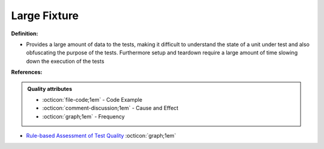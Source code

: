 Large Fixture
^^^^^
**Definition:**

* Provides a large amount of data to the tests, making it difficult to understand the state of a unit under test and also obfuscating the purpose of the tests. Furthermore setup and teardown require a large amount of time slowing down the execution of the tests


**References:**

.. admonition:: Quality attributes

    * :octicon:`file-code;1em` -  Code Example
    * :octicon:`comment-discussion;1em` -  Cause and Effect
    * :octicon:`graph;1em` -  Frequency

* `Rule-based Assessment of Test Quality <http://citeseerx.ist.psu.edu/viewdoc/download?doi=10.1.1.108.3631&rep=rep1&type=pdf>`_ :octicon:`graph;1em`

